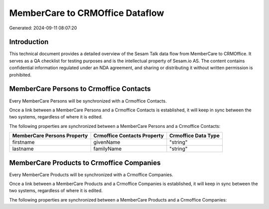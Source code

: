 ================================
MemberCare to CRMOffice Dataflow
================================

Generated: 2024-09-11 08:07:20

Introduction
------------

This technical document provides a detailed overview of the Sesam Talk data flow from MemberCare to CRMOffice. It serves as a QA checklist for testing purposes and is the intellectual property of Sesam.io AS. The content contains confidential information regulated under an NDA agreement, and sharing or distributing it without written permission is prohibited.

MemberCare Persons to Crmoffice Contacts
----------------------------------------
Every MemberCare Persons will be synchronized with a Crmoffice Contacts.

Once a link between a MemberCare Persons and a Crmoffice Contacts is established, it will keep in sync between the two systems, regardless of where it is edited.

The following properties are synchronized between a MemberCare Persons and a Crmoffice Contacts:

.. list-table::
   :header-rows: 1

   * - MemberCare Persons Property
     - Crmoffice Contacts Property
     - Crmoffice Data Type
   * - firstname
     - givenName
     - "string"
   * - lastname
     - familyName
     - "string"


MemberCare Products to Crmoffice Companies
------------------------------------------
Every MemberCare Products will be synchronized with a Crmoffice Companies.

Once a link between a MemberCare Products and a Crmoffice Companies is established, it will keep in sync between the two systems, regardless of where it is edited.

The following properties are synchronized between a MemberCare Products and a Crmoffice Companies:

.. list-table::
   :header-rows: 1

   * - MemberCare Products Property
     - Crmoffice Companies Property
     - Crmoffice Data Type

